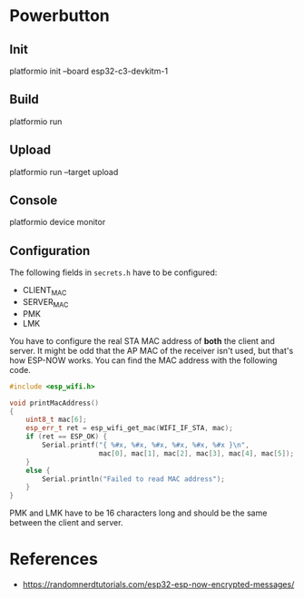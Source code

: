 * Powerbutton

** Init

platformio init --board esp32-c3-devkitm-1

** Build

platformio run

** Upload

platformio run --target upload

** Console

platformio device monitor

** Configuration

The following fields in =secrets.h= have to be configured:

- CLIENT_MAC
- SERVER_MAC
- PMK
- LMK

You have to configure the real STA MAC address of *both* the client and server.
It might be odd that the AP MAC of the receiver isn't used, but that's how
ESP-NOW works. You can find the MAC address with the following code.

#+BEGIN_SRC cpp
#include <esp_wifi.h>

void printMacAddress()
{
	uint8_t mac[6];
	esp_err_t ret = esp_wifi_get_mac(WIFI_IF_STA, mac);
	if (ret == ESP_OK) {
		Serial.printf("{ %#x, %#x, %#x, %#x, %#x, %#x }\n",
		              mac[0], mac[1], mac[2], mac[3], mac[4], mac[5]);
	}
	else {
		Serial.println("Failed to read MAC address");
	}
}
#+END_SRC

PMK and LMK have to be 16 characters long and should be the same between the
client and server.

* References

- https://randomnerdtutorials.com/esp32-esp-now-encrypted-messages/
